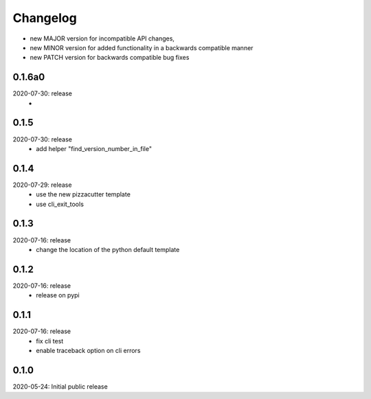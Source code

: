 Changelog
=========

- new MAJOR version for incompatible API changes,
- new MINOR version for added functionality in a backwards compatible manner
- new PATCH version for backwards compatible bug fixes

0.1.6a0
-------
2020-07-30: release
    -

0.1.5
-------
2020-07-30: release
    - add helper "find_version_number_in_file"

0.1.4
-----
2020-07-29: release
    - use the new pizzacutter template
    - use cli_exit_tools

0.1.3
-----
2020-07-16: release
    - change the location of the python default template

0.1.2
-----
2020-07-16: release
    - release on pypi

0.1.1
-----
2020-07-16: release
    - fix cli test
    - enable traceback option on cli errors

0.1.0
-----
2020-05-24: Initial public release
